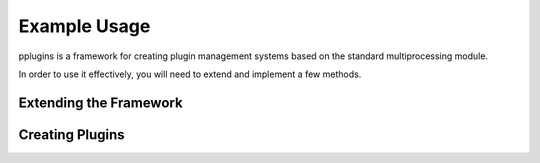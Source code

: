 *************
Example Usage
*************

pplugins is a framework for creating plugin management systems based on the standard multiprocessing module.

In order to use it effectively, you will need to extend and implement a few methods.

Extending the Framework
=======================
.. code-block:: python
    :linenos:

    import time
    import logging
    import importlib

    import pplugins


    class MyPluginRunner(pplugins.PluginRunner):
        """Example plugin runner imports a module named <name>_plugin"""

        def _load_plugin(self):
            return importlib.import_module("%s_plugin" % self.plugin)


    class MyPluginManager(pplugins.PluginManager):
        """Example plugin manager sets custom plugin runner and shutdown signal"""

        plugin_runner = MyPluginRunner

        def _stop_plugin(self, name):
            # Attempt to send clean shutdown signal to plugin
            self.plugins[name]['events'].put(None)

            self.logger.info(
                "Waiting up to 10 seconds for plugin %s to shutdown", name)

            self.plugins[name]['process'].join(10)


    if __name__ == '__main__':
        # Get some output
        logging.basicConfig(level=logging.DEBUG)

        with MyPluginManager() as manager:
            # Example starting a plugin, wait 2 secs, stop it
            manager.start_plugin('example')
            time.sleep(15)
            manager.stop_plugin('example')

Creating Plugins
================
.. code-block:: python
    :linenos:

    from six import queue
    import time
    import logging

    from pplugins import Plugin

    class ExamplePlugin(Plugin):
        """Don't do anything special"""

        def __init__(self, *args, **kwargs):
            self.logger = logging.getLogger(__name__)

            super(ExamplePlugin, self).__init__(*args, **kwargs)

        def run(self):
            self.logger.info("Child, started!")

            while True:
                try:
                    event = self.interface.events.get(block=False)
                except Queue.Empty:
                    self.logger.info("Child, no message. Waiting .5 seconds")
                    time.sleep(.5)
                    continue

                if event is None:
                    self.logger.info("Child, exiting.")
                    break
